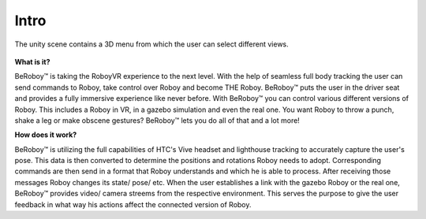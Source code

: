 Intro
========

.. figure:: images/be_roboy_selection_menu.*
   :align: center
   :alt: View Selection Menu
         
   The unity scene contains a 3D menu from which the user can select different views.
   
   

**What is it?**

BeRoboy™ is taking the RoboyVR experience to the next level. With the help of seamless full body tracking
the user can send commands to Roboy, take control over Roboy and become THE Roboy. BeRoboy™ puts the user
in the driver seat and provides a fully immersive experience like never before. With BeRoboy™ you can
control various different versions of Roboy. This includes a Roboy in VR, in a gazebo simulation and even
the real one. You want Roboy to throw a punch, shake a leg or make obscene gestures? BeRoboy™ lets you do
all of that and a lot more!



**How does it work?**

BeRoboy™ is utilizing the full capabilities of HTC's Vive headset and lighthouse tracking to accurately
capture the user's pose. This data is then converted to determine the positions and rotations Roboy needs
to adopt. Corresponding commands are then send in a format that Roboy understands and which he is able to
process. After receiving those messages Roboy changes its state/ pose/ etc. When the user establishes a
link with the gazebo Roboy or the real one, BeRoboy™ provides video/ camera streems from the respective
environment. This serves the purpose to give the user feedback in what way his actions affect the connected
version of Roboy.





  

